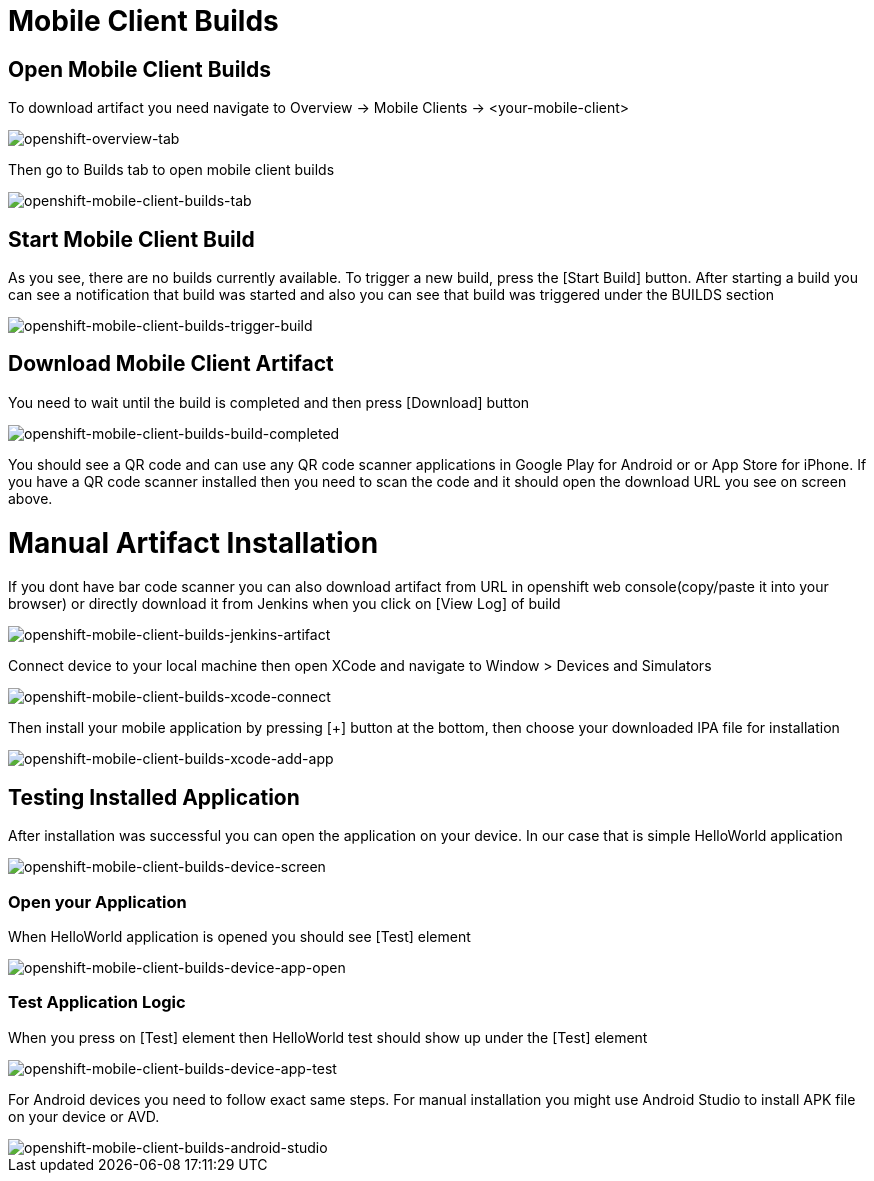 [[mobile-client-builds]]
= Mobile Client Builds

== Open Mobile Client Builds
To download artifact you need navigate to Overview -> Mobile Clients -> <your-mobile-client>

image::images/mobile-client-overview.png[openshift-overview-tab]

Then go to Builds tab to open mobile client builds

image::images/mobile-client-builds-tab.png[openshift-mobile-client-builds-tab]

== Start Mobile Client Build
As you see, there are no builds currently available. To trigger a new build, press the [Start Build] button.
After starting a build you can see a notification that build was started and also
you can see that build was triggered under the BUILDS section

image::images/mobile-client-builds-trigger-build.png[openshift-mobile-client-builds-trigger-build]

== Download Mobile Client Artifact
You need to wait until the build is completed and then press [Download] button

image::images/mobile-clients-builds-build-completed.png[openshift-mobile-client-builds-build-completed]

You should see a QR code and can use any QR code scanner applications in Google Play for Android or
or App Store for iPhone. If you have a QR code scanner installed then you need to scan the code and it should open the download URL you see on screen above.

[[mobile-client-manual-installation]]
= Manual Artifact Installation
If you dont have bar code scanner you can also download artifact from URL
in openshift web console(copy/paste it into your browser)
or directly download it from Jenkins when you click on [View Log] of build

image::images/mobile-client-builds-jenkins-artifact.png[openshift-mobile-client-builds-jenkins-artifact]

Connect device to your local machine then open XCode and navigate to Window > Devices and Simulators

image::images/mobile-client-builds-xcode-connect.png[openshift-mobile-client-builds-xcode-connect]

Then install your mobile application by pressing [+] button at the bottom, then choose your downloaded IPA file for installation

image::images/mobile-client-builds-xcode-add-app.png[openshift-mobile-client-builds-xcode-add-app]

== Testing Installed Application
After installation was successful you can open the application on your device. In our case that is simple HelloWorld application

image::images/mobile-client-builds-device-screen.png[openshift-mobile-client-builds-device-screen]

=== Open your Application
When HelloWorld application is opened you should see [Test] element

image::images/mobile-client-builds-device-app-open.png[openshift-mobile-client-builds-device-app-open]

=== Test Application Logic
When you press on [Test] element then HelloWorld test should show up under the [Test] element

image::images/mobile-client-builds-device-app-test.png[openshift-mobile-client-builds-device-app-test]

[[mobile-client-builds-android]]
For Android devices you need to follow exact same steps. For manual installation you might use Android Studio
to install APK file on your device or AVD.

image::images/mobile-client-builds-android-studio.png[openshift-mobile-client-builds-android-studio]